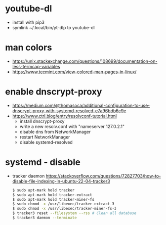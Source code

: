 * youtube-dl
- install with pip3
- symlink ~/.local/bin/yt-dlp to youtube-dl
* man colors
- https://unix.stackexchange.com/questions/108699/documentation-on-less-termcap-variables
- https://www.tecmint.com/view-colored-man-pages-in-linux/
* enable dnscrypt-proxy

- https://medium.com/@thomasoca/additional-configuration-to-use-dnscrypt-proxy-with-systemd-resolved-e7a96bdb6c9e
- https://www.ctrl.blog/entry/resolvconf-tutorial.html
  - install dnscrypt-proxy
  - write a new resolv.conf with "nameserver 127.0.2.1"
  - disable dns from NetworkManager
  - restart NetworkManager
  - disable systemd-resolved

* systemd - disable

- tracker daemon https://stackoverflow.com/questions/72827703/how-to-disable-file-indexing-in-ubuntu-22-04-tracker3
  #+begin_src sh
    $ sudo apt-mark hold tracker
    $ sudo apt-mark hold tracker-extract
    $ sudo apt-mark hold tracker-miner-fs
    $ sudo chmod -x /usr/libexec/tracker-extract-3
    $ sudo chmod -x /usr/libexec/tracker-miner-fs-3
    $ tracker3 reset --filesystem --rss # Clean all database
    $ tracker3 daemon --terminate
  #+end_src

